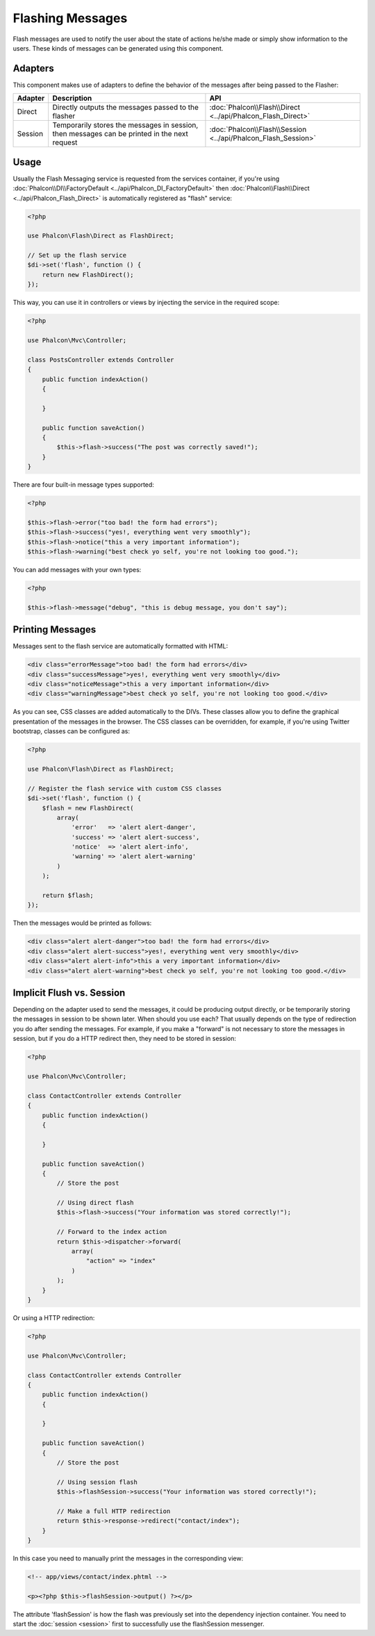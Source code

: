 Flashing Messages
=================

Flash messages are used to notify the user about the state of actions he/she made or simply show information to the users.
These kinds of messages can be generated using this component.

Adapters
--------
This component makes use of adapters to define the behavior of the messages after being passed to the Flasher:

+---------+-----------------------------------------------------------------------------------------------+----------------------------------------------------------------------------+
| Adapter | Description                                                                                   | API                                                                        |
+=========+===============================================================================================+============================================================================+
| Direct  | Directly outputs the messages passed to the flasher                                           | :doc:`Phalcon\\Flash\\Direct <../api/Phalcon_Flash_Direct>`                |
+---------+-----------------------------------------------------------------------------------------------+----------------------------------------------------------------------------+
| Session | Temporarily stores the messages in session, then messages can be printed in the next request  | :doc:`Phalcon\\Flash\\Session <../api/Phalcon_Flash_Session>`              |
+---------+-----------------------------------------------------------------------------------------------+----------------------------------------------------------------------------+

Usage
-----
Usually the Flash Messaging service is requested from the services container,
if you're using :doc:`Phalcon\\DI\\FactoryDefault <../api/Phalcon_DI_FactoryDefault>`
then :doc:`Phalcon\\Flash\\Direct <../api/Phalcon_Flash_Direct>` is automatically registered as "flash" service:

.. code-block:: php

    <?php

    use Phalcon\Flash\Direct as FlashDirect;

    // Set up the flash service
    $di->set('flash', function () {
        return new FlashDirect();
    });

This way, you can use it in controllers or views by injecting the service in the required scope:

.. code-block:: php

    <?php

    use Phalcon\Mvc\Controller;

    class PostsController extends Controller
    {
        public function indexAction()
        {

        }

        public function saveAction()
        {
            $this->flash->success("The post was correctly saved!");
        }
    }

There are four built-in message types supported:

.. code-block:: php

    <?php

    $this->flash->error("too bad! the form had errors");
    $this->flash->success("yes!, everything went very smoothly");
    $this->flash->notice("this a very important information");
    $this->flash->warning("best check yo self, you're not looking too good.");

You can add messages with your own types:

.. code-block:: php

    <?php

    $this->flash->message("debug", "this is debug message, you don't say");

Printing Messages
-----------------
Messages sent to the flash service are automatically formatted with HTML:

.. code-block:: html

    <div class="errorMessage">too bad! the form had errors</div>
    <div class="successMessage">yes!, everything went very smoothly</div>
    <div class="noticeMessage">this a very important information</div>
    <div class="warningMessage">best check yo self, you're not looking too good.</div>

As you can see, CSS classes are added automatically to the DIVs. These classes allow you to define the graphical presentation
of the messages in the browser. The CSS classes can be overridden, for example, if you're using Twitter bootstrap, classes can be configured as:

.. code-block:: php

    <?php

    use Phalcon\Flash\Direct as FlashDirect;

    // Register the flash service with custom CSS classes
    $di->set('flash', function () {
        $flash = new FlashDirect(
            array(
                'error'   => 'alert alert-danger',
                'success' => 'alert alert-success',
                'notice'  => 'alert alert-info',
                'warning' => 'alert alert-warning'
            )
        );

        return $flash;
    });

Then the messages would be printed as follows:

.. code-block:: html

    <div class="alert alert-danger">too bad! the form had errors</div>
    <div class="alert alert-success">yes!, everything went very smoothly</div>
    <div class="alert alert-info">this a very important information</div>
    <div class="alert alert-warning">best check yo self, you're not looking too good.</div>

Implicit Flush vs. Session
--------------------------
Depending on the adapter used to send the messages, it could be producing output directly, or be temporarily storing the messages in session to be shown later.
When should you use each? That usually depends on the type of redirection you do after sending the messages. For example,
if you make a "forward" is not necessary to store the messages in session, but if you do a HTTP redirect then, they need to be stored in session:

.. code-block:: php

    <?php

    use Phalcon\Mvc\Controller;

    class ContactController extends Controller
    {
        public function indexAction()
        {

        }

        public function saveAction()
        {
            // Store the post

            // Using direct flash
            $this->flash->success("Your information was stored correctly!");

            // Forward to the index action
            return $this->dispatcher->forward(
                array(
                    "action" => "index"
                )
            );
        }
    }

Or using a HTTP redirection:

.. code-block:: php

    <?php

    use Phalcon\Mvc\Controller;

    class ContactController extends Controller
    {
        public function indexAction()
        {

        }

        public function saveAction()
        {
            // Store the post

            // Using session flash
            $this->flashSession->success("Your information was stored correctly!");

            // Make a full HTTP redirection
            return $this->response->redirect("contact/index");
        }
    }

In this case you need to manually print the messages in the corresponding view:

.. code-block:: html+php

    <!-- app/views/contact/index.phtml -->

    <p><?php $this->flashSession->output() ?></p>

The attribute 'flashSession' is how the flash was previously set into the dependency injection container.
You need to start the :doc:`session <session>` first to successfully use the flashSession messenger.
